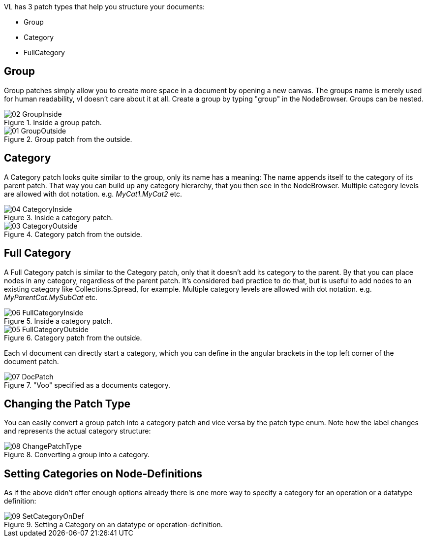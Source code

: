 VL has 3 patch types that help you structure your documents:

* Group
* Category
* FullCategory

== Group
Group patches simply allow you to create more space in a document by opening a new canvas. The groups name is merely used for human readability, vl doesn't care about it at all. Create a group by typing "group" in the NodeBrowser. Groups can be nested.

.Inside a group patch.
image::../../images/GroupsAndCategories/02_GroupInside.PNG[]

.Group patch from the outside.
image::../../images/GroupsAndCategories/01_GroupOutside.PNG[]

== Category
A Category patch looks quite similar to the group, only its name has a meaning: The name appends itself to the category of its parent patch. That way you can build up any category hierarchy, that you then see in the NodeBrowser. Multiple category levels are allowed with dot notation. e.g. _MyCat1.MyCat2_ etc.

.Inside a category patch.
image::../../images/GroupsAndCategories/04_CategoryInside.PNG[]

.Category patch from the outside.
image::../../images/GroupsAndCategories/03_CategoryOutside.PNG[]

== Full Category
A Full Category patch is similar to the Category patch, only that it doesn't add its category to the parent. By that you can place nodes in any category, regardless of the parent patch. It's considered bad practice to do that, but is useful to add nodes to an existing category like Collections.Spread, for example. Multiple category levels are allowed with dot notation. e.g. _MyParentCat.MySubCat_ etc.

.Inside a category patch.
image::../../images/GroupsAndCategories/06_FullCategoryInside.PNG[]

.Category patch from the outside.
image::../../images/GroupsAndCategories/05_FullCategoryOutside.PNG[]

Each vl document can directly start a category, which you can define in the angular brackets in the top left corner of the document patch.

."Voo" specified as a documents category.
image::../../images/GroupsAndCategories/07_DocPatch.png[]

== Changing the Patch Type
You can easily convert a group patch into a category patch and vice versa by the patch type enum. Note how the label changes and represents the actual category structure:

.Converting a group into a category.
image::../../images/GroupsAndCategories/08_ChangePatchType.gif[]

== Setting Categories on Node-Definitions
As if the above didn't offer enough options already there is one more way to specify a category for an operation or a datatype definition:

.Setting a Category on an datatype or operation-definition.
image::../../images/GroupsAndCategories/09_SetCategoryOnDef.gif[]

